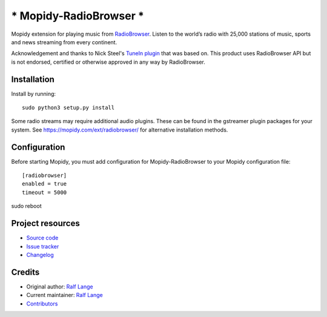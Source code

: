 *******************************
***** Mopidy-RadioBrowser *****
*******************************

.. image:: https://img.shields.io/pypi/v/Mopidy-RadioBrowser
    :target: https://pypi.org/project/Mopidy-RadioBrowser/
    :alt: Latest PyPI version

.. image:: https://img.shields.io/circleci/build/gh/RalfLangeDresden/mopidy-radiobrowser
    :target: https://circleci.com/gh/RalfLangeDresden/mopidy-radiobrowser
    :alt: CircleCI build status

.. image:: https://img.shields.io/codecov/c/gh/RalfLangeDresden/mopidy-radiobrowser
    :target: https://codecov.io/gh/RalfLangeDresden/mopidy-radiobrowser
    :alt: Test coverage

Mopidy extension for playing music from `RadioBrowser <http://www.radiobrowser.info>`_.
Listen to the world’s radio with 25,000 stations of music, sports and news streaming from every continent.

Acknowledgement and thanks to Nick Steel's `TuneIn plugin <https://github.com/kingosticks/mopidy-tunein>`_ that was based on.
This product uses RadioBrowser API but is not endorsed, certified or otherwise approved in any way by RadioBrowser.

Installation
============

Install by running::

    sudo python3 setup.py install

Some radio streams may require additional audio plugins.
These can be found in the gstreamer plugin packages for your system.
See https://mopidy.com/ext/radiobrowser/ for alternative installation methods.


Configuration
=============

Before starting Mopidy, you must add configuration for
Mopidy-RadioBrowser to your Mopidy configuration file::

    [radiobrowser]
    enabled = true
    timeout = 5000

sudo reboot

Project resources
=================

- `Source code <https://github.com/RalfLangeDresden/mopidy-radiobrowser>`_
- `Issue tracker <https://github.com/RalfLangeDresden/mopidy-radiobrowser/issues>`_
- `Changelog <https://github.com/RalfLangeDresden/mopidy-radiobrowser/blob/master/CHANGELOG.rst>`_


Credits
=======

- Original author: `Ralf Lange <https://github.com/RalfLangeDresden>`__
- Current maintainer: `Ralf Lange <https://github.com/RalfLangeDresden>`__
- `Contributors <https://github.com/RalfLangeDresden/mopidy-radiobrowser/graphs/contributors>`_
